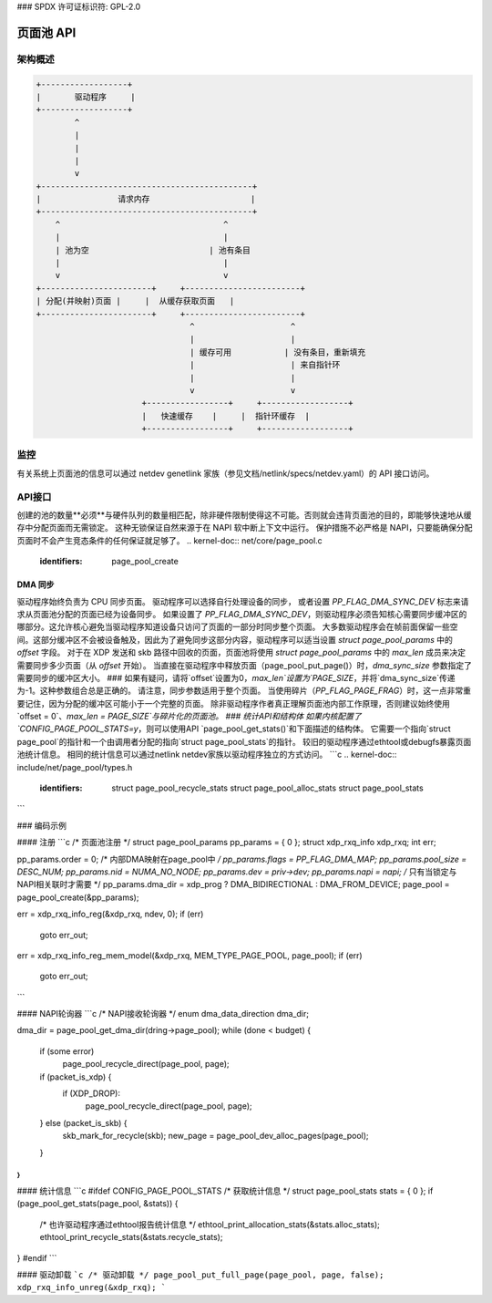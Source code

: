 ### SPDX 许可证标识符: GPL-2.0

=============
页面池 API
=============

.. kernel-doc:: include/net/page_pool/helpers.h
   :doc: 页面池分配器

架构概述
=====================

.. code-block:: none

    +------------------+
    |       驱动程序     |
    +------------------+
            ^
            |
            |
            |
            v
    +--------------------------------------------+
    |                请求内存                     |
    +--------------------------------------------+
        ^                                  ^
        |                                  |
        | 池为空                         | 池有条目
        |                                  |
        v                                  v
    +-----------------------+     +------------------------+
    | 分配(并映射)页面 |     |  从缓存获取页面   |
    +-----------------------+     +------------------------+
                                    ^                    ^
                                    |                    |
                                    | 缓存可用           | 没有条目，重新填充
                                    |                    | 来自指针环
                                    |                    |
                                    v                    v
                          +-----------------+     +------------------+
                          |   快速缓存    |     |  指针环缓存  |
                          +-----------------+     +------------------+

监控
=====
有关系统上页面池的信息可以通过 netdev genetlink 家族（参见文档/netlink/specs/netdev.yaml）的 API 接口访问。

API接口
=============
创建的池的数量**必须**与硬件队列的数量相匹配，除非硬件限制使得这不可能。否则就会违背页面池的目的，即能够快速地从缓存中分配页面而无需锁定。
这种无锁保证自然来源于在 NAPI 软中断上下文中运行。
保护措施不必严格是 NAPI，只要能确保分配页面时不会产生竞态条件的任何保证就足够了。
.. kernel-doc:: net/core/page_pool.c
   :identifiers: page_pool_create

.. kernel-doc:: include/net/page_pool/types.h
   :identifiers: struct page_pool_params

.. kernel-doc:: include/net/page_pool/helpers.h
   :identifiers: page_pool_put_page page_pool_put_full_page
                 page_pool_recycle_direct page_pool_free_va
                 page_pool_dev_alloc_pages page_pool_dev_alloc_frag
                 page_pool_dev_alloc page_pool_dev_alloc_va
                 page_pool_get_dma_addr page_pool_get_dma_dir

.. kernel-doc:: net/core/page_pool.c
   :identifiers: page_pool_put_page_bulk page_pool_get_stats

DMA 同步
--------
驱动程序始终负责为 CPU 同步页面。
驱动程序可以选择自行处理设备的同步，
或者设置 `PP_FLAG_DMA_SYNC_DEV` 标志来请求从页面池分配的页面已经为设备同步。
如果设置了 `PP_FLAG_DMA_SYNC_DEV`，则驱动程序必须告知核心需要同步缓冲区的哪部分。这允许核心避免当驱动程序知道设备只访问了页面的一部分时同步整个页面。
大多数驱动程序会在帧前面保留一些空间。这部分缓冲区不会被设备触及，因此为了避免同步这部分内容，驱动程序可以适当设置 `struct page_pool_params` 中的 `offset` 字段。
对于在 XDP 发送和 skb 路径中回收的页面，页面池将使用 `struct page_pool_params` 中的 `max_len` 成员来决定需要同步多少页面（从 `offset` 开始）。
当直接在驱动程序中释放页面（page_pool_put_page()）时，`dma_sync_size` 参数指定了需要同步的缓冲区大小。
### 如果有疑问，请将`offset`设置为0，`max_len`设置为`PAGE_SIZE`，并将`dma_sync_size`传递为-1。这种参数组合总是正确的。
请注意，同步参数适用于整个页面。
当使用碎片（`PP_FLAG_PAGE_FRAG`）时，这一点非常重要记住，因为分配的缓冲区可能小于一个完整的页面。
除非驱动程序作者真正理解页面池内部工作原理，否则建议始终使用`offset = 0`、`max_len = PAGE_SIZE`与碎片化的页面池。
### 统计API和结构体
如果内核配置了`CONFIG_PAGE_POOL_STATS=y`，则可以使用API `page_pool_get_stats()`和下面描述的结构体。
它需要一个指向`struct page_pool`的指针和一个由调用者分配的指向`struct page_pool_stats`的指针。
较旧的驱动程序通过ethtool或debugfs暴露页面池统计信息。
相同的统计信息可以通过netlink netdev家族以驱动程序独立的方式访问。
```c
.. kernel-doc:: include/net/page_pool/types.h
   :identifiers: struct page_pool_recycle_stats
		 struct page_pool_alloc_stats
		 struct page_pool_stats
```

### 编码示例

#### 注册
```c
/* 页面池注册 */
struct page_pool_params pp_params = { 0 };
struct xdp_rxq_info xdp_rxq;
int err;

pp_params.order = 0;
/* 内部DMA映射在page_pool中 */
pp_params.flags = PP_FLAG_DMA_MAP;
pp_params.pool_size = DESC_NUM;
pp_params.nid = NUMA_NO_NODE;
pp_params.dev = priv->dev;
pp_params.napi = napi; /* 只有当锁定与NAPI相关联时才需要 */
pp_params.dma_dir = xdp_prog ? DMA_BIDIRECTIONAL : DMA_FROM_DEVICE;
page_pool = page_pool_create(&pp_params);

err = xdp_rxq_info_reg(&xdp_rxq, ndev, 0);
if (err)
    goto err_out;

err = xdp_rxq_info_reg_mem_model(&xdp_rxq, MEM_TYPE_PAGE_POOL, page_pool);
if (err)
    goto err_out;
```

#### NAPI轮询器
```c
/* NAPI接收轮询器 */
enum dma_data_direction dma_dir;

dma_dir = page_pool_get_dma_dir(dring->page_pool);
while (done < budget) {
    if (some error)
        page_pool_recycle_direct(page_pool, page);
    if (packet_is_xdp) {
        if (XDP_DROP):
            page_pool_recycle_direct(page_pool, page);
    } else (packet_is_skb) {
        skb_mark_for_recycle(skb);
        new_page = page_pool_dev_alloc_pages(page_pool);
    }
}
```

#### 统计信息
```c
#ifdef CONFIG_PAGE_POOL_STATS
/* 获取统计信息 */
struct page_pool_stats stats = { 0 };
if (page_pool_get_stats(page_pool, &stats)) {
    /* 也许驱动程序通过ethtool报告统计信息 */
    ethtool_print_allocation_stats(&stats.alloc_stats);
    ethtool_print_recycle_stats(&stats.recycle_stats);
}
#endif
```

#### 驱动卸载
```c
/* 驱动卸载 */
page_pool_put_full_page(page_pool, page, false);
xdp_rxq_info_unreg(&xdp_rxq);
```
